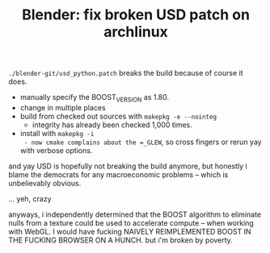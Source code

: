 :PROPERTIES:
:ID:       81b6e792-644c-4c92-95c4-806be72461ae
:END:
#+TITLE: Blender: fix broken USD patch on archlinux
#+CATEGORY: slips
#+TAGS:

=./blender-git/usd_python.patch= breaks the build because of course it does.

+ manually specify the BOOST_VERSION as 1.80.
+ change in multiple places
+ build from checked out sources with =makepkg -e --nointeg=
  - integrity has already been checked 1,000 times.
+ install with =makepkg -i
  - now cmake complains about the =_GLEW=, so cross fingers or rerun yay with
    verbose options.

and yay USD is hopefully not breaking the build anymore, but honestly i blame
the democrats for any macroeconomic problems -- which is unbelievably obvious.



... yeh, crazy

anyways, i independently determined that the BOOST algorithm to eliminate nulls
from a texture could be used to accelerate compute -- when working with WebGL. I
would have fucking NAIVELY REIMPLEMENTED BOOST IN THE FUCKING BROWSER ON A
HUNCH. but i'm broken by poverty.
